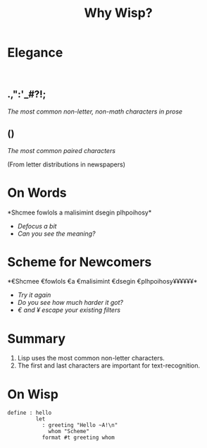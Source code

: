 #+title: Why Wisp?
#+options: num:nil toc:nil
# Export as s5 presentation. See http://orgmode.org/worg/org-tutorials/non-beamer-presentations.html

#+BEGIN_SRC elisp :exports none
(require 'ox-s5)
#+END_SRC

* Elegance
#+html: <br />
** *.,":'_#?!;*

/The most common non-letter, non-math characters in prose/

** *()*

/The most common paired characters/

(From letter distributions in newspapers)

* On Words                                           

#+BEGIN_SRC elisp :exports results :results results raw
  (defun shuffle-wordcontent (string)
    (interactive)
    (let ((strings (split-string string)))
      (substring 
       (apply 'concat 
              (loop for s in strings 
                    collect (if (< (length s) 4) 
                                (concat s " ")
                              (concat (substring s 0 1) 
                                      (apply 'concat 
                                             (mapcar 'string 
                                                     (shuffle-vector 
                                                      (string-to-vector 
                                                       (substring s 1 -1)))))
                                      (substring s -1)
                                      " "))))
       0 -1)))
  
  (concat "*" (setq why-wisp-text-scheme-has (shuffle-wordcontent "Scheme follows a minimalist design philosophy")) "*")
#+END_SRC

#+RESULTS:
*Shcmee fowlols a malisimint dsegin plhpoihosy*

- /Defocus a bit/
- /Can you see the meaning?/

* Scheme for Newcomers

#+BEGIN_SRC elisp :exports results :results results raw
  (concat "*€" (combine-and-quote-strings (split-string why-wisp-text-scheme-has) " €") (apply 'concat (loop for word in (split-string why-wisp-text-scheme-has) collect "¥") ) "*")
#+END_SRC

#+RESULTS:
*€Shcmee €fowlols €a €malisimint €dsegin €plhpoihosy¥¥¥¥¥¥*

- /Try it again/
- /Do you see how much harder it got?/
- /€ and ¥ escape your existing filters/


* Summary

1. Lisp uses the most common non-letter characters.
2. The first and last characters are important for text-recognition.

* On Wisp

#+BEGIN_SRC wisp
  define : hello
           let
             : greeting "Hello ~A!\n"
               whom "Scheme"
             format #t greeting whom
  
#+END_SRC
